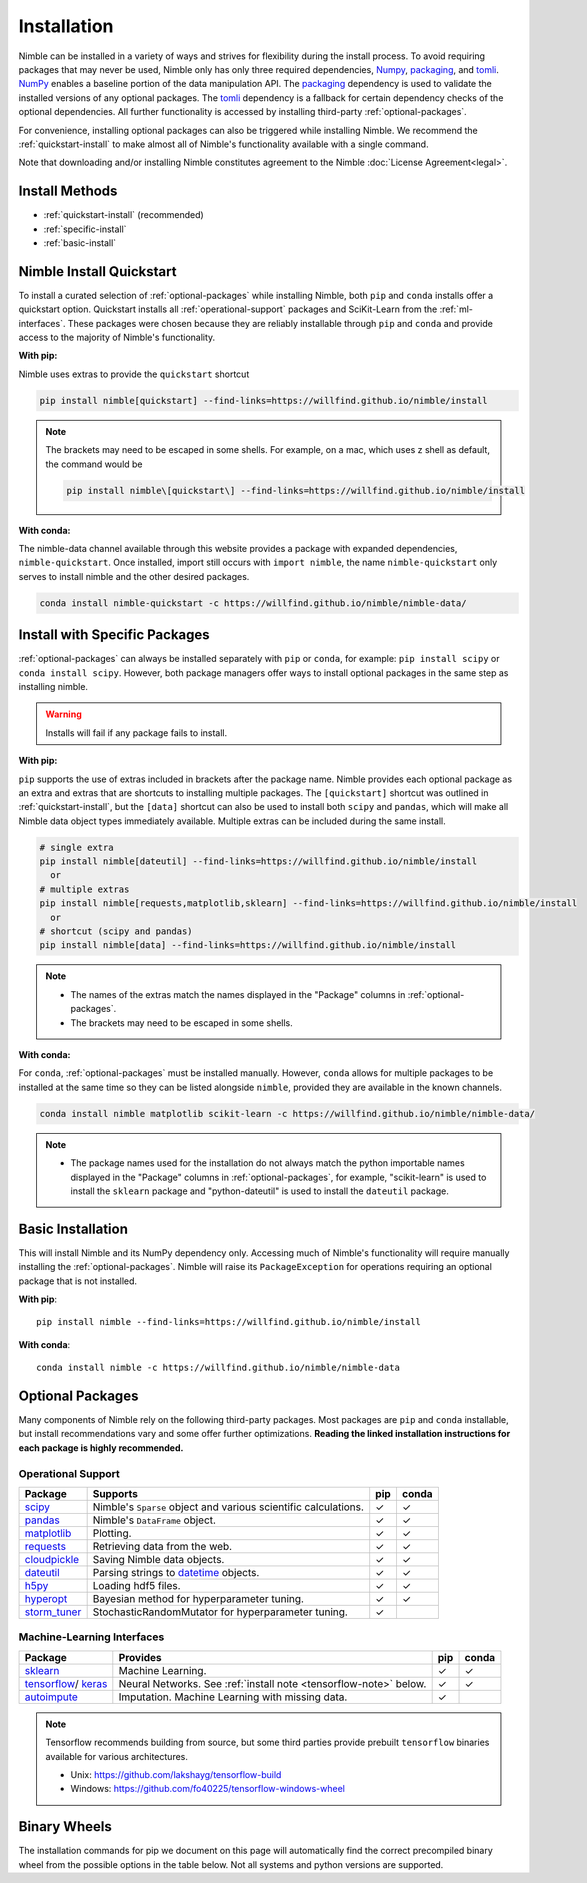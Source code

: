 Installation
============

Nimble can be installed in a variety of ways and strives for flexibility
during the install process. To avoid requiring packages that may never be used,
Nimble only has only three required dependencies, `Numpy`_, `packaging`_,
and `tomli`_.
`NumPy`_ enables a baseline portion of the data manipulation API.
The `packaging`_ dependency is used to validate the installed versions of any
optional packages. The `tomli`_ dependency is a fallback for certain dependency
checks of the optional dependencies. All further functionality is accessed by
installing third-party :ref:`optional-packages`.

For convenience, installing optional packages can also be
triggered while installing Nimble. We recommend the :ref:`quickstart-install`
to make almost all of Nimble's functionality available with a single command.

Note that downloading and/or installing Nimble constitutes agreement to the
Nimble :doc:`License Agreement<legal>`.

Install Methods
---------------

* :ref:`quickstart-install` (recommended)
* :ref:`specific-install`
* :ref:`basic-install`

.. _quickstart-install:

Nimble Install Quickstart
-------------------------

To install a curated selection of :ref:`optional-packages` while installing Nimble,
both ``pip`` and ``conda`` installs offer a quickstart option. Quickstart
installs all :ref:`operational-support` packages and SciKit-Learn from the
:ref:`ml-interfaces`. These packages were chosen because they are reliably
installable through ``pip`` and ``conda`` and provide access to the
majority of Nimble's functionality.

**With pip:**

Nimble uses extras to provide the ``quickstart`` shortcut

.. code-block::

  pip install nimble[quickstart] --find-links=https://willfind.github.io/nimble/install

.. note::
  The brackets may need to be escaped in some shells. For example, on a mac,
  which uses z shell as default, the command would be

  .. code-block::

    pip install nimble\[quickstart\] --find-links=https://willfind.github.io/nimble/install

**With conda:**

The nimble-data channel available through this website provides a package with expanded
dependencies, ``nimble-quickstart``. Once installed, import still occurs with
``import nimble``, the name ``nimble-quickstart`` only serves to install nimble and the
other desired packages.

.. code-block::

  conda install nimble-quickstart -c https://willfind.github.io/nimble/nimble-data/

.. _specific-install:

Install with Specific Packages
------------------------------

:ref:`optional-packages` can always be installed separately with ``pip`` or
``conda``, for example: ``pip install scipy`` or ``conda install scipy``.
However, both package managers offer ways to install optional packages in
the same step as installing nimble.

.. warning:: Installs will fail if any package fails to install.

**With pip:**

``pip`` supports the use of extras included in brackets after the package name.
Nimble provides each optional package as an extra and extras that are shortcuts
to installing multiple packages. The ``[quickstart]`` shortcut was outlined in
:ref:`quickstart-install`, but the ``[data]`` shortcut can also be used to
install both ``scipy`` and ``pandas``, which will make all Nimble data object
types immediately available. Multiple extras can be included during the same
install.

.. code-block::

  # single extra
  pip install nimble[dateutil] --find-links=https://willfind.github.io/nimble/install
    or
  # multiple extras
  pip install nimble[requests,matplotlib,sklearn] --find-links=https://willfind.github.io/nimble/install
    or
  # shortcut (scipy and pandas)
  pip install nimble[data] --find-links=https://willfind.github.io/nimble/install

.. note::
   - The names of the extras match the names displayed in the "Package" columns
     in :ref:`optional-packages`.

   - The brackets may need to be escaped in some shells.


**With conda:**

For ``conda``, :ref:`optional-packages` must be installed manually. However,
``conda`` allows for multiple packages to be installed at the same time so
they can be listed alongside ``nimble``, provided they are available in the
known channels.

.. code-block::

  conda install nimble matplotlib scikit-learn -c https://willfind.github.io/nimble/nimble-data/

.. note::
  - The package names used for the installation do not always match the
    python importable names displayed in the "Package" columns in :ref:`optional-packages`,
    for example, "scikit-learn" is used to install the ``sklearn`` package and
    "python-dateutil" is used to install the ``dateutil`` package.

.. _basic-install:

Basic Installation
------------------

This will install Nimble and its NumPy dependency only. Accessing much
of Nimble's functionality will require manually installing the
:ref:`optional-packages`. Nimble will raise its ``PackageException`` for
operations requiring an optional package that is not installed.

**With pip**::

  pip install nimble --find-links=https://willfind.github.io/nimble/install


**With conda**::

  conda install nimble -c https://willfind.github.io/nimble/nimble-data

.. _optional-packages:

Optional Packages
-----------------

Many components of Nimble rely on the following third-party packages.
Most packages are ``pip`` and ``conda`` installable, but install
recommendations vary and some offer further optimizations. **Reading the
linked installation instructions for each package is highly recommended.**

.. |cm| unicode:: U+02713 .. check mark
.. _NumPy: https://numpy.org/
.. _packaging: https://packaging.pypa.io/
.. _tomli: https://github.com/hukkin/tomli
.. _datetime: https://docs.python.org/3/library/datetime.html
.. _scipy: https://www.scipy.org/install.html
.. _pandas: https://pandas.pydata.org/pandas-docs/stable/getting_started/install.html
.. _matplotlib: https://matplotlib.org/users/installing.html
.. _requests: https://requests.readthedocs.io/en/master/user/install/
.. _cloudpickle: https://github.com/cloudpipe/cloudpickle
.. _dateutil: https://dateutil.readthedocs.io/en/stable/
.. _h5py: https://docs.h5py.org/en/stable/build.html
.. _hyperopt: http://hyperopt.github.io/hyperopt/
.. _storm_tuner: https://github.com/ben-arnao/StoRM

.. _operational-support:

Operational Support
^^^^^^^^^^^^^^^^^^^
.. table::
   :align: left
   :widths: auto

   +----------------+----------------------------------------------+------+-------+
   | Package        | Supports                                     | pip  | conda |
   +================+==============================================+======+=======+
   | `scipy`_       | Nimble's ``Sparse`` object and various       | |cm| | |cm|  |
   |                | scientific calculations.                     |      |       |
   +----------------+----------------------------------------------+------+-------+
   | `pandas`_      | Nimble's ``DataFrame`` object.               | |cm| | |cm|  |
   +----------------+----------------------------------------------+------+-------+
   | `matplotlib`_  | Plotting.                                    | |cm| | |cm|  |
   +----------------+----------------------------------------------+------+-------+
   | `requests`_    | Retrieving data from the web.                | |cm| | |cm|  |
   +----------------+----------------------------------------------+------+-------+
   | `cloudpickle`_ | Saving Nimble data objects.                  | |cm| | |cm|  |
   +----------------+----------------------------------------------+------+-------+
   | `dateutil`_    | Parsing strings to `datetime`_ objects.      | |cm| | |cm|  |
   +----------------+----------------------------------------------+------+-------+
   | `h5py`_        | Loading hdf5 files.                          | |cm| | |cm|  |
   +----------------+----------------------------------------------+------+-------+
   | `hyperopt`_    | Bayesian method for hyperparameter tuning.   | |cm| | |cm|  |
   +----------------+----------------------------------------------+------+-------+
   | `storm_tuner`_ | StochasticRandomMutator for hyperparameter   | |cm| |       |
   |                | tuning.                                      |      |       |
   +----------------+----------------------------------------------+------+-------+

.. _sklearn: https://scikit-learn.org/stable/install.html
.. _tensorflow: https://www.tensorflow.org/install
.. _autoimpute: https://autoimpute.readthedocs.io/en/latest/user_guide/getting_started.html
.. _keras: https://keras.io/getting_started/

.. _ml-interfaces:

Machine-Learning Interfaces
^^^^^^^^^^^^^^^^^^^^^^^^^^^
.. table::
   :align: left
   :widths: auto

   +----------------+--------------------------------------------------+------+----------------------------+
   | Package        | Provides                                         | pip  | conda                      |
   +================+==================================================+======+============================+
   | `sklearn`_     | Machine Learning.                                | |cm| | |cm|                       |
   +----------------+--------------------------------------------------+------+----------------------------+
   | `tensorflow`_/ | Neural Networks.                                 | |cm| | |cm|                       |
   | `keras`_       | See :ref:`install note <tensorflow-note>` below. |      |                            |
   +----------------+--------------------------------------------------+------+----------------------------+
   | `autoimpute`_  | Imputation. Machine Learning with missing data.  | |cm| |                            |
   +----------------+--------------------------------------------------+------+----------------------------+

.. _tensorflow-note:

.. note::
   Tensorflow recommends building from source, but some third parties provide prebuilt
   ``tensorflow`` binaries available for various architectures.

   - Unix: https://github.com/lakshayg/tensorflow-build
   - Windows: https://github.com/fo40225/tensorflow-windows-wheel


Binary Wheels
-------------

The installation commands for pip we document on this page will automatically find the correct
precompiled binary wheel from the possible options in the table below. Not all
systems and python versions are supported.

